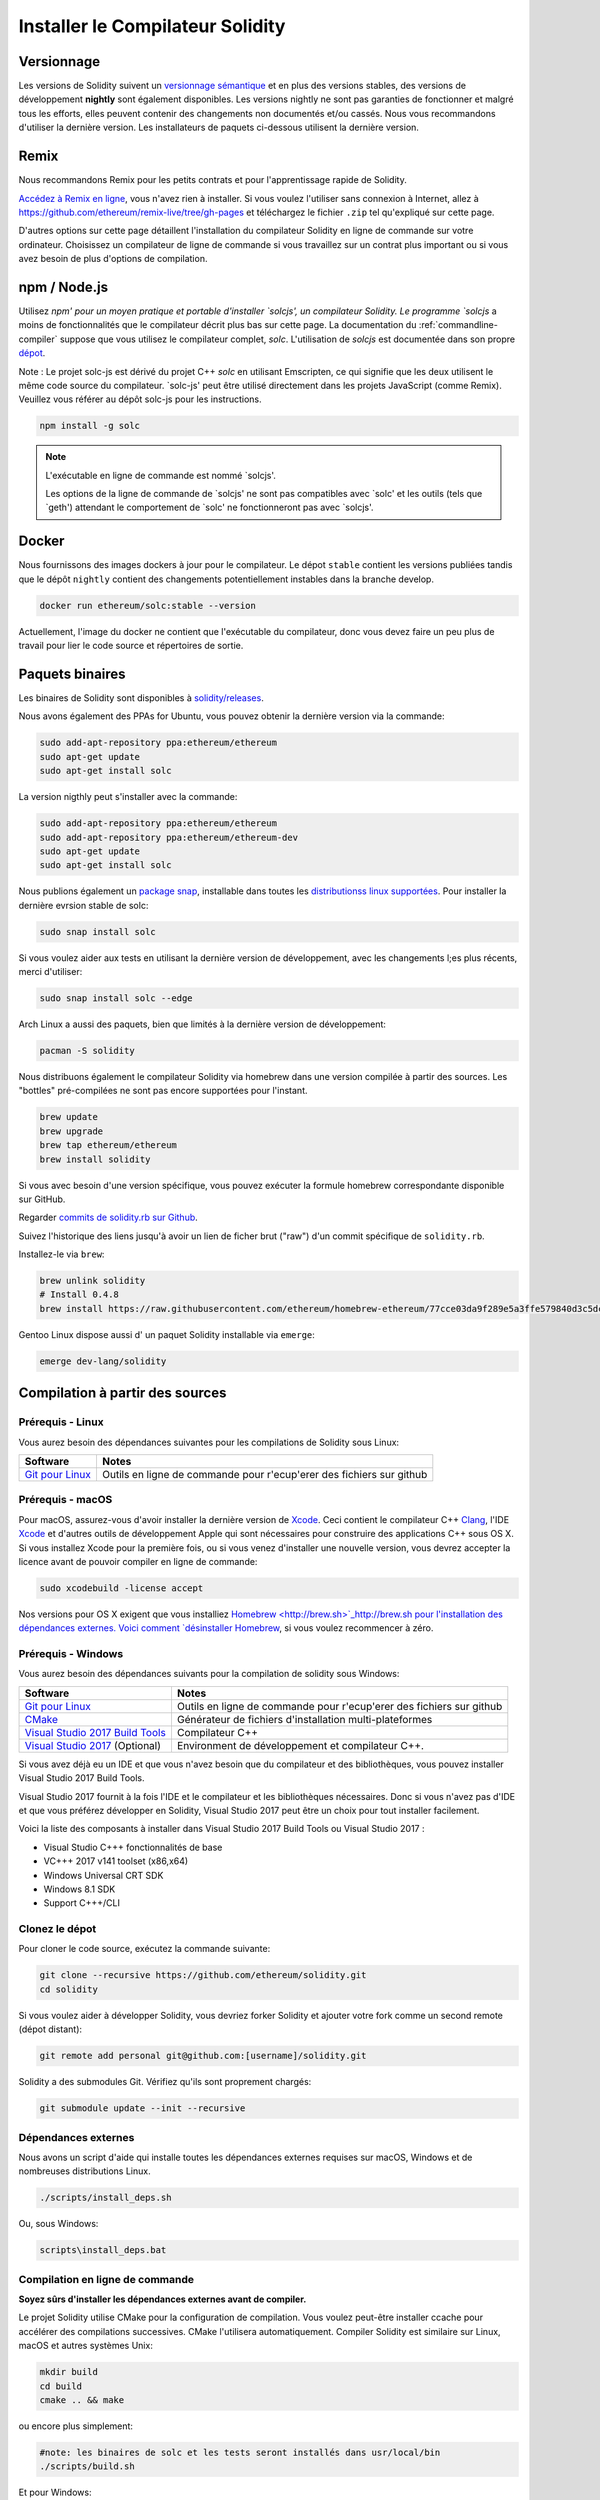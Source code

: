 .. index:: ! installing

.. _installing-solidity:

#################################
Installer le Compilateur Solidity
#################################

Versionnage
===========

Les versions de Solidity suivent un `versionnage sémantique <https://semver.org>`_ et en plus des versions stables, des versions de développement **nightly** sont également disponibles.  Les versions nightly ne sont pas garanties de fonctionner et malgré tous les efforts, elles peuvent contenir des changements non documentés et/ou cassés. Nous vous recommandons d'utiliser la dernière version. Les installateurs de paquets ci-dessous
utilisent la dernière version.

Remix
=====

Nous recommandons Remix pour les petits contrats et pour l'apprentissage rapide de Solidity.

`Accédez à Remix en ligne <https://remix.ethereum.org/>`_, vous n'avez rien à installer.
Si vous voulez l'utiliser sans connexion à Internet, allez à
https://github.com/ethereum/remix-live/tree/gh-pages et téléchargez le fichier ``.zip`` tel qu'expliqué sur cette page.

D'autres options sur cette page détaillent l'installation du compilateur Solidity en ligne de commande
sur votre ordinateur. Choisissez un compilateur de ligne de commande si vous travaillez sur un contrat plus important
ou si vous avez besoin de plus d'options de compilation.

.. _solcjs:

npm / Node.js
=============

Utilisez `npm' pour un moyen pratique et portable d'installer `solcjs', un compilateur Solidity. Le programme `solcjs` a moins de fonctionnalités que le  compilateur décrit plus bas sur cette page. La documentation du :ref:`commandline-compiler` suppose que vous utilisez le compilateur complet, `solc`. L'utilisation de `solcjs` est documentée dans son propre
`dépot <https://github.com/ethereum/solc-js>`_.

Note : Le projet solc-js est dérivé du projet C++ `solc` en utilisant Emscripten, ce qui signifie que les deux utilisent le même code source du compilateur.
`solc-js' peut être utilisé directement dans les projets JavaScript (comme Remix).
Veuillez vous référer au dépôt solc-js pour les instructions.

.. code-block:: bash

    npm install -g solc

.. note::

    L'exécutable en ligne de commande est nommé `solcjs'.

    Les options de la ligne de commande de `solcjs' ne sont pas compatibles avec `solc' et les outils (tels que `geth') attendant le comportement de `solc' ne fonctionneront pas avec `solcjs'.

Docker
======

Nous fournissons des images dockers à jour pour le compilateur. Le dépot ``stable``
contient les versions publiées tandis que le dépôt ``nightly`` contient des changements potentiellement instables dans la branche develop.

.. code-block:: bash

    docker run ethereum/solc:stable --version

Actuellement, l'image du docker ne contient que l'exécutable du compilateur,
donc vous devez faire un peu plus de travail pour lier le code source et
répertoires de sortie.

Paquets binaires
================

Les binaires de Solidity sont disponibles à
`solidity/releases <https://github.com/ethereum/solidity/releases>`_.

Nous avons également des PPAs for Ubuntu, vous pouvez obtenir la dernière version via la commande:

.. code-block:: bash

    sudo add-apt-repository ppa:ethereum/ethereum
    sudo apt-get update
    sudo apt-get install solc

La version nigthly peut s'installer avec la commande:

.. code-block:: bash

    sudo add-apt-repository ppa:ethereum/ethereum
    sudo add-apt-repository ppa:ethereum/ethereum-dev
    sudo apt-get update
    sudo apt-get install solc

Nous publions également un `package snap <https://snapcraft.io/>`_, installable dans toutes les `distributionss linux supportées <https://snapcraft.io/docs/core/install>`_. Pour installer la dernière evrsion stable de solc:

.. code-block:: bash

    sudo snap install solc

Si vous voulez aider aux tests en utilisant la dernière version de développement, avec les changements l;es plus récents, merci d'utiliser:

.. code-block:: bash

    sudo snap install solc --edge

Arch Linux a aussi des paquets, bien que limités à la dernière version de développement:

.. code-block:: bash

    pacman -S solidity

Nous distribuons également le compilateur Solidity via homebrew dans une version compilée à partir des sources. Les "bottles" pré-compilées ne sont pas encore supportées pour l'instant.

.. code-block:: bash

    brew update
    brew upgrade
    brew tap ethereum/ethereum
    brew install solidity

Si vous avec besoin d'une version spécifique, vous pouvez exécuter la formule homebrew correspondante disponible sur GitHub.

Regarder
`commits de solidity.rb sur Github <https://github.com/ethereum/homebrew-ethereum/commits/master/solidity.rb>`_.

Suivez l'historique des liens jusqu'à avoir un lien de ficher brut ("raw")
d'un commit spécifique de ``solidity.rb``.

Installez-le via ``brew``:

.. code-block:: bash

    brew unlink solidity
    # Install 0.4.8
    brew install https://raw.githubusercontent.com/ethereum/homebrew-ethereum/77cce03da9f289e5a3ffe579840d3c5dc0a62717/solidity.rb

Gentoo Linux dispose aussi d' un paquet Solidity installable via ``emerge``:

.. code-block:: bash

    emerge dev-lang/solidity

.. _building-from-source:

Compilation à partir des sources
================================

Prérequis - Linux
-----------------

Vous aurez besoin des dépendances suivantes pour les compilations de Solidity sous Linux:

+-----------------------------------+-----------------------------------------------------------------------+
| Software                          | Notes                                                                 |
+===================================+=======================================================================+
| `Git pour Linux`_                 | Outils en ligne de commande pour r'ecup'erer des fichiers sur github  |
+-----------------------------------+-----------------------------------------------------------------------+

.. _Git pour Linux: https://git-scm.com/download/linux

Prérequis - macOS
-----------------

Pour macOS, assurez-vous d'avoir installer la dernière version de
`Xcode <https://developer.apple.com/xcode/download/>`_.
Ceci contient le compilateur C++ `Clang <https://en.wikipedia.org/wiki/Clang>`_, l'IDE
`Xcode <https://en.wikipedia.org/wiki/Xcode>`_ et d'autres outils de développement Apple qui sont nécessaires pour construire des applications C++ sous OS X.
Si vous installez Xcode pour la première fois, ou si vous venez d'installer une nouvelle version, vous devrez accepter la licence avant de pouvoir compiler en ligne de commande:

.. code-block:: bash

    sudo xcodebuild -license accept

Nos versions pour OS X exigent que vous installiez `Homebrew <http://brew.sh>`_http://brew.sh
pour l'installation des dépendances externes.
Voici comment `désinstaller Homebrew
<https://github.com/Homebrew/homebrew/blob/master/share/doc/homebrew/FAQ.md#how-do-i-uninstall-homebrew>`_,
si vous voulez recommencer à zéro.


Prérequis - Windows
-------------------

Vous aurez besoin des dépendances suivants pour la compilation de solidity sous Windows:

+-----------------------------------+----------------------------------------------------------------------+
| Software                          | Notes                                                                |
+===================================+======================================================================+
| `Git pour Linux`_                 | Outils en ligne de commande pour r'ecup'erer des fichiers sur github |
+-----------------------------------+----------------------------------------------------------------------+
| `CMake`_                          | Générateur de fichiers d'installation multi-plateformes              |
+-----------------------------------+----------------------------------------------------------------------+
| `Visual Studio 2017 Build Tools`_ | Compilateur C++                                                      |
+-----------------------------------+----------------------------------------------------------------------+
| `Visual Studio 2017`_  (Optional) | Environment de développement et compilateur C++.                     |
+-----------------------------------+----------------------------------------------------------------------+

Si vous avez déjà eu un IDE et que vous n'avez besoin que du compilateur et des bibliothèques,
vous pouvez installer Visual Studio 2017 Build Tools.

Visual Studio 2017 fournit à la fois l'IDE et le compilateur et les bibliothèques nécessaires.
Donc si vous n'avez pas d'IDE et que vous préférez développer en Solidity, Visual Studio 2017
peut être un choix pour tout installer facilement.

Voici la liste des composants à installer
dans Visual Studio 2017 Build Tools ou Visual Studio 2017 :

* Visual Studio C+++ fonctionnalités de base
* VC+++ 2017 v141 toolset (x86,x64)
* Windows Universal CRT SDK
* Windows 8.1 SDK
* Support C+++/CLI

.. _Git pour Windows: https://git-scm.com/download/win
.. _CMake: https://cmake.org/download/
.. _Visual Studio 2017: https://www.visualstudio.com/vs/
.. _Visual Studio 2017 Build Tools: https://www.visualstudio.com/downloads/#build-tools-for-visual-studio-2017

Clonez le dépot
---------------

Pour cloner le code source, exécutez la commande suivante:

.. code-block:: bash

    git clone --recursive https://github.com/ethereum/solidity.git
    cd solidity

Si vous voulez aider à développer Solidity,
vous devriez forker Solidity et ajouter votre fork comme un second remote (dépot distant):

.. code-block:: bash

    git remote add personal git@github.com:[username]/solidity.git

Solidity a des submodules Git.  Vérifiez qu'ils sont proprement chargés:

.. code-block:: bash

   git submodule update --init --recursive

Dépendances externes
--------------------

Nous avons un script d'aide qui installe toutes les dépendances externes requises sur macOS, Windows et de nombreuses distributions Linux.

.. code-block:: bash

    ./scripts/install_deps.sh

Ou, sous Windows:

.. code-block:: bat

    scripts\install_deps.bat


Compilation en ligne de commande
--------------------------------

**Soyez sûrs d'installer les dépendances externes avant de compiler.**

Le projet Solidity utilise CMake pour la configuration de compilation.
Vous voulez peut-être installer ccache pour accélérer des compilations successives.
CMake l'utilisera automatiquement.
Compiler Solidity est similaire sur Linux, macOS et autres systèmes Unix:

.. code-block:: bash

    mkdir build
    cd build
    cmake .. && make

ou encore plus simplement:

.. code-block:: bash

    #note: les binaires de solc et les tests seront installés dans usr/local/bin
    ./scripts/build.sh

Et pour Windows:

.. code-block:: bash

    mkdir build
    cd build
    cmake -G "Visual Studio 15 2017 Win64" ..

Ce dernier ensemble d'instructions devrait aboutir à la création de **solidity.sln** dans ce répertoire de compilation.  Double-cliquer sur ce fichier devrait faire démarrer Visual Studio.  Nous suggérons de construire la configuration **RelWithDebugInfo**, mais toutes les autres fonctionnent.

Alternativement, vous pouvez compiler pour Windows en ligne de commande, comme ça :

.. code-block:: bash

    cmake --build . --config RelWithDebInfo

Options de CMake
================

La liste des options de Cmake est disponible via la commande: ``cmake .. -LH``.

.. _smt_solvers_build:

Solveurs SMT
------------
Solidity peut être compilé avec les solveurs SMT et le fera par défaut s'ils sont trouvés dans le système. Chaque solveur peut être désactivé par une option `cmake`.

Remarque : Dans certains cas, cela peut également être une solution de contournement potentielle en cas d'échec de compilation.


Dans le dossier de compilation, vous pouvez les désactiver, car ils sont activés par défaut :

.. code-block:: bash

    # désactive seulement Z3 SMT Solver.
    cmake .. -DUSE_Z3=OFF

    # désactive seulement CVC4 SMT Solver.
    cmake .. -DUSE_CVC4=OFF

    # désactive Z3 et CVC4
    cmake .. -DUSE_CVC4=OFF -DUSE_Z3=OFF

La string de version en détail
==============================

La string de version de Solidity contient 4 parties:

- le numéro de version
- la balise de pre-version, généralement définie sur ``develop.YYYY.MM.DD`` ou ``nightly.YYYY.MM.DD``.
- commit au format ``commit.GITHASH``.
- plate-forme, qui a un nombre arbitraire d'éléments, contenant des détails sur la plate-forme et le compilateur

S'il y a des modifications locales, le commit sera suffixé avec ``.mod``.

Ces parties sont combinées comme l'exige Semver, où la balise de pré-version Solidity est identique à la pré-version de Semver.
et le commit Solidity et la plate-forme Solidity combinés constituent les métadonnées de la construction Semver.

Un exemple de version : ```0.4.8+commit.60cc1668.Emscripten.clang``.

Un exemple de pré-version : ``0.4.9-nightly.2017.1.17+commit.6ecb4aaa3.Emscripten.clang``

Informations importantes concernant le versionnage
==================================================

Après la sortie d'une version, le niveau de version du correctif est incrémenté, parce que nous supposons que seulement les changements de niveau patch suivent. Lorsque les modifications sont fusionnées, la version doit être supprimée en fonction des éléments suivants et la gravité du changement. Enfin, une version est toujours basée sur la nigthly actuelle, mais sans le spécificateur ``prerelease``.

Exemple :

0. la version 0.4.0 est faite
1. nightly build a une version de 0.4.1 à partir de maintenant
2. des modifications incessantes sont introduites - pas de changement de version
3. un changement de rupture est introduit - la version est augmentée à 0.5.0
4. la version 0.5.0 est faite

Ce comportement fonctionne bien avec le :ref:`version pragma <version_pragma>`.
